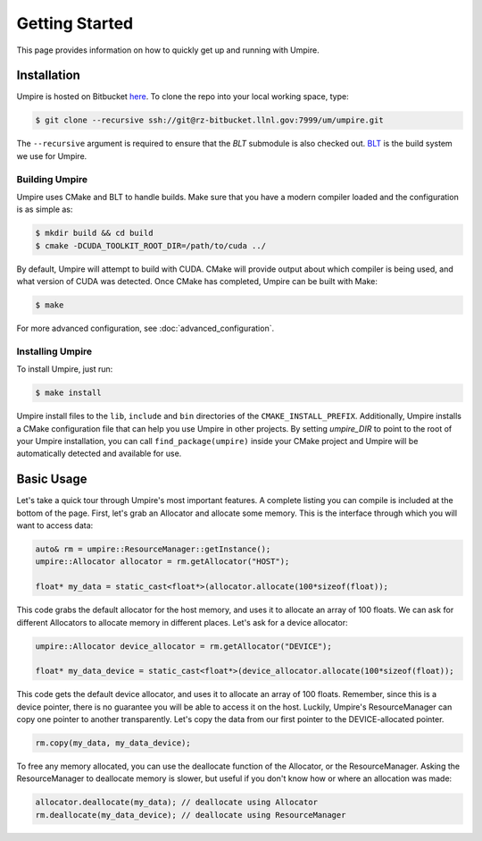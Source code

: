 .. _getting_started:

===============
Getting Started
===============

This page provides information on how to quickly get up and running with Umpire.

------------
Installation
------------

Umpire is hosted on Bitbucket `here <https://rzlc.llnl.gov/bitbucket/projects/UM/repos/umpire/browse>`_.
To clone the repo into your local working space, type:

.. code-block:: bash

  $ git clone --recursive ssh://git@rz-bitbucket.llnl.gov:7999/um/umpire.git


The ``--recursive`` argument is required to ensure that the *BLT* submodule is
also checked out. `BLT <https://github.com/LLNL/BLT>`_ is the build system we
use for Umpire.


^^^^^^^^^^^^^^^
Building Umpire
^^^^^^^^^^^^^^^

Umpire uses CMake and BLT to handle builds. Make sure that you have a modern
compiler loaded and the configuration is as simple as:

.. code-block:: bash

  $ mkdir build && cd build
  $ cmake -DCUDA_TOOLKIT_ROOT_DIR=/path/to/cuda ../

By default, Umpire will attempt to build with CUDA. CMake will provide output
about which compiler is being used, and what version of CUDA was detected. Once
CMake has completed, Umpire can be built with Make:

.. code-block:: bash

  $ make

For more advanced configuration, see :doc:`advanced_configuration`.

^^^^^^^^^^^^^^^^^
Installing Umpire
^^^^^^^^^^^^^^^^^

To install Umpire, just run:

.. code-block:: bash

  $ make install

Umpire install files to the ``lib``, ``include`` and ``bin`` directories of the
``CMAKE_INSTALL_PREFIX``. Additionally, Umpire installs a CMake configuration
file that can help you use Umpire in other projects. By setting `umpire_DIR` to
point to the root of your Umpire installation, you can call
``find_package(umpire)`` inside your CMake project and Umpire will be
automatically detected and available for use.

-----------
Basic Usage
-----------

Let's take a quick tour through Umpire's most important features. A complete
listing you can compile is included at the bottom of the page. First, let's
grab an Allocator and allocate some memory. This is the interface through which
you will want to access data:

.. code-block:: cpp

  auto& rm = umpire::ResourceManager::getInstance();
  umpire::Allocator allocator = rm.getAllocator("HOST");

  float* my_data = static_cast<float*>(allocator.allocate(100*sizeof(float));


This code grabs the default allocator for the host memory, and uses it to
allocate an array of 100 floats. We can ask for different Allocators to
allocate memory in different places. Let's ask for a device allocator:

.. code-block:: cpp

  umpire::Allocator device_allocator = rm.getAllocator("DEVICE");

  float* my_data_device = static_cast<float*>(device_allocator.allocate(100*sizeof(float));

This code gets the default device allocator, and uses it to allocate an array
of 100 floats. Remember, since this is a device pointer, there is no guarantee
you will be able to access it on the host.  Luckily, Umpire's ResourceManager
can copy one pointer to another transparently. Let's copy the data from our
first pointer to the DEVICE-allocated pointer.

.. code-block:: cpp

  rm.copy(my_data, my_data_device);

To free any memory allocated, you can use the deallocate function of the
Allocator, or the ResourceManager. Asking the ResourceManager to deallocate
memory is slower, but useful if you don't know how or where an allocation was
made:

.. code-block:: cpp

  allocator.deallocate(my_data); // deallocate using Allocator
  rm.deallocate(my_data_device); // deallocate using ResourceManager
